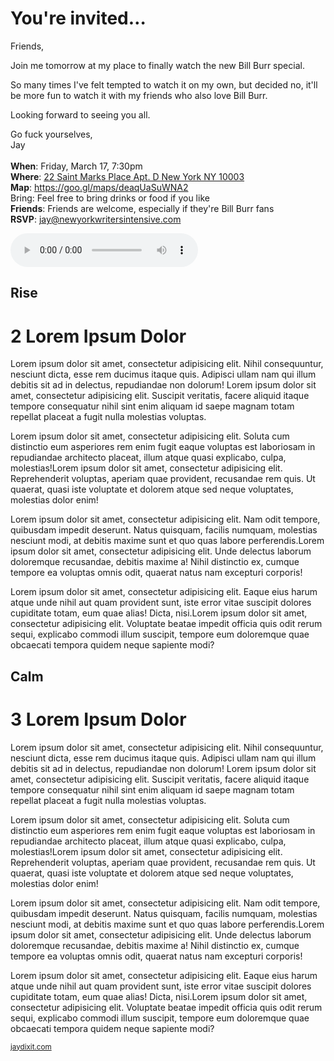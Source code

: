 # images should be 12x5

#+BEGIN_EXPORT HTML
<style>
section.module.parallax-1 {
 background-image: url("img/1.jpg");
}
section.module.parallax-2 {
 background-image: url("img/2.jpg");
}
section.module.parallax-3 {
 background-image: url("img/3.jpg");
}
</style>

<div class="wrapper">

<!--   <div class="info-bar"> -->
<!--   <div class="container"> -->
<!--    <a class="icon cmn-tut" data-title="Jay Dixit" href="http://jaydixit.com/></a> -->

<!-- <a class="icon cmn-prev" data-title="Pevious Demo Revealing Content Overlays With CSS3 Transitions" href="http://jaydixit.com"></a>  -->
<!--   </div> -->
<!--  </div> -->

<section class="module parallax parallax-1">
    <div class="container">
     <h1></h1>
    </div>
   </section>

#+END_EXPORT

* You're invited...

Friends,

Join me tomorrow at my place to finally watch the new Bill Burr special.

So many times I've felt tempted to watch it on my own, but decided no, it'll be more fun to watch it with my friends who also love Bill Burr.

Looking forward to seeing you all.

Go fuck yourselves, \\
Jay \\
\\

*When*: Friday, March 17, 7:30pm \\
*Where*: [[https://goo.gl/maps/deaqUaSuWNA2][22 Saint Marks Place Apt. D New York NY 10003]] \\
*Map*: https://goo.gl/maps/deaqUaSuWNA2 \\
Bring: Feel free to bring drinks or food if you like \\
*Friends*: Friends are welcome, especially if they're Bill Burr fans \\
*RSVP*: [[mailto:jay@newyorkwritersintensive.com][jay@newyorkwritersintensive.com]]


#+BEGIN_EXPORT HTML
<audio autoplay class="center" src="bill-burr-chimpanzees.mp3" controls preload></audio>
#+END_EXPORT




#+BEGIN_EXPORT HTML
</div>
</div>
   </section>
   <section class="module parallax parallax-2">
    <div class="container">
     <h1>Rise</h1>
    </div>
   </section>
#+END_EXPORT

* 2 Lorem Ipsum Dolor
Lorem ipsum dolor sit amet, consectetur adipisicing elit. Nihil
consequuntur, nesciunt dicta, esse rem ducimus itaque quis. Adipisci
ullam nam qui illum debitis sit ad in delectus, repudiandae non dolorum!
Lorem ipsum dolor sit amet, consectetur adipisicing elit. Suscipit
veritatis, facere aliquid itaque tempore consequatur nihil sint enim
aliquam id saepe magnam totam repellat placeat a fugit nulla molestias
voluptas.

Lorem ipsum dolor sit amet, consectetur adipisicing elit. Soluta cum
distinctio eum asperiores rem enim fugit eaque voluptas est laboriosam
in repudiandae architecto placeat, illum atque quasi explicabo, culpa,
molestias!Lorem ipsum dolor sit amet, consectetur adipisicing elit.
Reprehenderit voluptas, aperiam quae provident, recusandae rem quis. Ut
quaerat, quasi iste voluptate et dolorem atque sed neque voluptates,
molestias dolor enim!

Lorem ipsum dolor sit amet, consectetur adipisicing elit. Nam odit
tempore, quibusdam impedit deserunt. Natus quisquam, facilis numquam,
molestias nesciunt modi, at debitis maxime sunt et quo quas labore
perferendis.Lorem ipsum dolor sit amet, consectetur adipisicing elit.
Unde delectus laborum doloremque recusandae, debitis maxime a! Nihil
distinctio ex, cumque tempore ea voluptas omnis odit, quaerat natus nam
excepturi corporis!

Lorem ipsum dolor sit amet, consectetur adipisicing elit. Eaque eius
harum atque unde nihil aut quam provident sunt, iste error vitae
suscipit dolores cupiditate totam, eum quae alias! Dicta, nisi.Lorem
ipsum dolor sit amet, consectetur adipisicing elit. Voluptate beatae
impedit officia quis odit rerum sequi, explicabo commodi illum suscipit,
tempore eum doloremque quae obcaecati tempora quidem neque sapiente
modi?

#+BEGIN_EXPORT HTML
</div>
</div>
   </section>
<section class="module parallax parallax-3">
  <div class="container">
   <h1>Calm</h1>
  </div>
</div>
  </section>
#+END_EXPORT

* 3 Lorem Ipsum Dolor
   :PROPERTIES:
   :CUSTOM_ID: lorem-ipsum-dolor-2
   :END:

Lorem ipsum dolor sit amet, consectetur adipisicing elit. Nihil
consequuntur, nesciunt dicta, esse rem ducimus itaque quis. Adipisci
ullam nam qui illum debitis sit ad in delectus, repudiandae non dolorum!
Lorem ipsum dolor sit amet, consectetur adipisicing elit. Suscipit
veritatis, facere aliquid itaque tempore consequatur nihil sint enim
aliquam id saepe magnam totam repellat placeat a fugit nulla molestias
voluptas.

Lorem ipsum dolor sit amet, consectetur adipisicing elit. Soluta cum
distinctio eum asperiores rem enim fugit eaque voluptas est laboriosam
in repudiandae architecto placeat, illum atque quasi explicabo, culpa,
molestias!Lorem ipsum dolor sit amet, consectetur adipisicing elit.
Reprehenderit voluptas, aperiam quae provident, recusandae rem quis. Ut
quaerat, quasi iste voluptate et dolorem atque sed neque voluptates,
molestias dolor enim!

Lorem ipsum dolor sit amet, consectetur adipisicing elit. Nam odit
tempore, quibusdam impedit deserunt. Natus quisquam, facilis numquam,
molestias nesciunt modi, at debitis maxime sunt et quo quas labore
perferendis.Lorem ipsum dolor sit amet, consectetur adipisicing elit.
Unde delectus laborum doloremque recusandae, debitis maxime a! Nihil
distinctio ex, cumque tempore ea voluptas omnis odit, quaerat natus nam
excepturi corporis!

Lorem ipsum dolor sit amet, consectetur adipisicing elit. Eaque eius
harum atque unde nihil aut quam provident sunt, iste error vitae
suscipit dolores cupiditate totam, eum quae alias! Dicta, nisi.Lorem
ipsum dolor sit amet, consectetur adipisicing elit. Voluptate beatae
impedit officia quis odit rerum sequi, explicabo commodi illum suscipit,
tempore eum doloremque quae obcaecati tempora quidem neque sapiente
modi?


#+BEGIN_EXPORT html

</div>
</div>
   </section>

 </main><!-- /main -->

 <footer>
  <div class="container">

   <!-- <div class="asides clearfix"> -->
   <!--  <aside> -->
   <!--   <nav> -->
   <!--    <ul> -->
   <!--     <li><a href="http://jaydixit.com/">Welcome</a></li> -->
   <!--     <li><a href="http://jaydixit.com/category/tutorials">Tutorials</a></li> -->
   <!--     <li><a href="http://jaydixit.com/category/snippets">Snippets</a></li> -->
   <!--     <li><a href="http://jaydixit.com/category/articles">Articles</a></li> -->
   <!--     <li><a href="http://jaydixit.com/category/resources">Resources</a></li> -->
   <!--    </ul> -->
   <!--   </nav> -->
   <!--  </aside> -->
   <!--  <aside> -->
   <!--   <nav> -->
   <!--    <ul> -->
   <!--     <li><a href="http://jaydixit.com/archive/">Archive</a></li> -->
   <!--     <li><a href="http://jaydixit.com/about">About</a></li> -->
   <!--     <li><a href="http://jaydixit.com/contact">Contact</a></li> -->
   <!--     <li><a href="http://jaydixit.com/subscribe">Subscribe</a></li> -->
   <!--    </ul> -->
   <!--   </nav> -->
   <!--  </aside> -->
   <!--  <aside class="logo"> -->
   <!--   <a href="http://jaydixit.com/"><img alt="Tutorials, Snippets, Resources, and Articles for Web Design and Web Development" onerror="this.src=../assets/images/lighthouse-inverted.jpg" SRC="../assets/images/lighthouse-inverted.jpg"></a> -->
   <!--  </aside> -->
   <!-- </div> -->

   <div class="copyright">
    <small>
<a href="http://jaydixit.com">jaydixit.com</a>
    </small>
   </div>
  </div>
 </footer><!-- /footer -->

</div><!-- /#wrapper -->
#+END_EXPORT

#+HTML_HEAD: <link rel="stylesheet" href="http://fonts.googleapis.com/css?family=Roboto+Slab">
#+HTML_HEAD: <link rel="stylesheet" href="css/base.css">
#+HTML_HEAD: <link rel="stylesheet" href="css/style.css">
#+HTML_HEAD: <link rel="stylesheet" href="css/parallax-jay.css">
#+HTML_HEAD: <script src="js/modernizr.js"></script>
